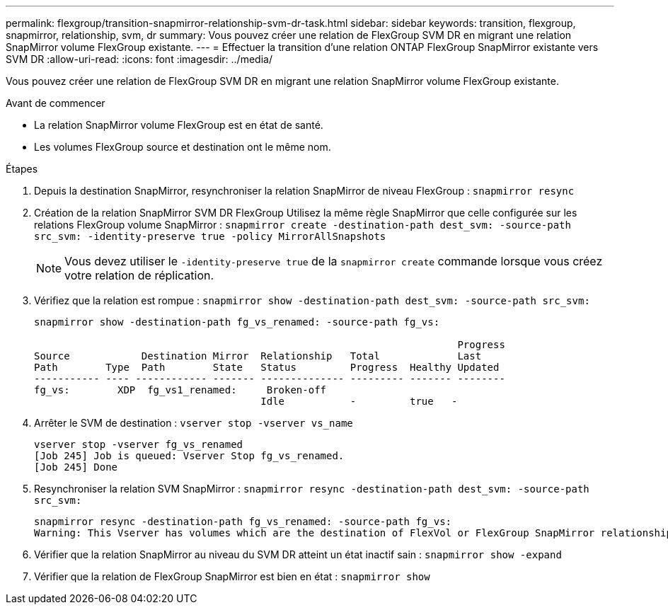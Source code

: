 ---
permalink: flexgroup/transition-snapmirror-relationship-svm-dr-task.html 
sidebar: sidebar 
keywords: transition, flexgroup, snapmirror, relationship, svm, dr 
summary: Vous pouvez créer une relation de FlexGroup SVM DR en migrant une relation SnapMirror volume FlexGroup existante. 
---
= Effectuer la transition d'une relation ONTAP FlexGroup SnapMirror existante vers SVM DR
:allow-uri-read: 
:icons: font
:imagesdir: ../media/


[role="lead"]
Vous pouvez créer une relation de FlexGroup SVM DR en migrant une relation SnapMirror volume FlexGroup existante.

.Avant de commencer
* La relation SnapMirror volume FlexGroup est en état de santé.
* Les volumes FlexGroup source et destination ont le même nom.


.Étapes
. Depuis la destination SnapMirror, resynchroniser la relation SnapMirror de niveau FlexGroup : `snapmirror resync`
. Création de la relation SnapMirror SVM DR FlexGroup Utilisez la même règle SnapMirror que celle configurée sur les relations FlexGroup volume SnapMirror : `snapmirror create -destination-path dest_svm: -source-path src_svm: -identity-preserve true -policy MirrorAllSnapshots`
+
[NOTE]
====
Vous devez utiliser le `-identity-preserve true` de la `snapmirror create` commande lorsque vous créez votre relation de réplication.

====
. Vérifiez que la relation est rompue : `snapmirror show -destination-path dest_svm: -source-path src_svm:`
+
[listing]
----
snapmirror show -destination-path fg_vs_renamed: -source-path fg_vs:

                                                                       Progress
Source            Destination Mirror  Relationship   Total             Last
Path        Type  Path        State   Status         Progress  Healthy Updated
----------- ---- ------------ ------- -------------- --------- ------- --------
fg_vs:        XDP  fg_vs1_renamed:     Broken-off
                                      Idle           -         true   -
----
. Arrêter le SVM de destination : `vserver stop -vserver vs_name`
+
[listing]
----
vserver stop -vserver fg_vs_renamed
[Job 245] Job is queued: Vserver Stop fg_vs_renamed.
[Job 245] Done
----
. Resynchroniser la relation SVM SnapMirror : `snapmirror resync -destination-path dest_svm: -source-path src_svm:`
+
[listing]
----
snapmirror resync -destination-path fg_vs_renamed: -source-path fg_vs:
Warning: This Vserver has volumes which are the destination of FlexVol or FlexGroup SnapMirror relationships. A resync on the Vserver SnapMirror relationship will cause disruptions in data access
----
. Vérifier que la relation SnapMirror au niveau du SVM DR atteint un état inactif sain : `snapmirror show -expand`
. Vérifier que la relation de FlexGroup SnapMirror est bien en état : `snapmirror show`


